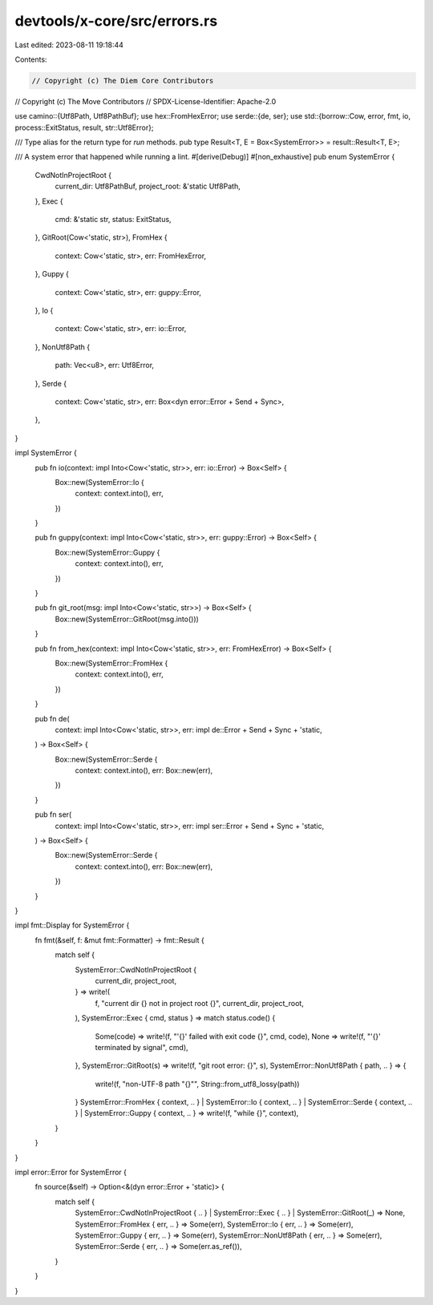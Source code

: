 devtools/x-core/src/errors.rs
=============================

Last edited: 2023-08-11 19:18:44

Contents:

.. code-block:: rs

    // Copyright (c) The Diem Core Contributors
// Copyright (c) The Move Contributors
// SPDX-License-Identifier: Apache-2.0

use camino::{Utf8Path, Utf8PathBuf};
use hex::FromHexError;
use serde::{de, ser};
use std::{borrow::Cow, error, fmt, io, process::ExitStatus, result, str::Utf8Error};

/// Type alias for the return type for `run` methods.
pub type Result<T, E = Box<SystemError>> = result::Result<T, E>;

/// A system error that happened while running a lint.
#[derive(Debug)]
#[non_exhaustive]
pub enum SystemError {
    CwdNotInProjectRoot {
        current_dir: Utf8PathBuf,
        project_root: &'static Utf8Path,
    },
    Exec {
        cmd: &'static str,
        status: ExitStatus,
    },
    GitRoot(Cow<'static, str>),
    FromHex {
        context: Cow<'static, str>,
        err: FromHexError,
    },
    Guppy {
        context: Cow<'static, str>,
        err: guppy::Error,
    },
    Io {
        context: Cow<'static, str>,
        err: io::Error,
    },
    NonUtf8Path {
        path: Vec<u8>,
        err: Utf8Error,
    },
    Serde {
        context: Cow<'static, str>,
        err: Box<dyn error::Error + Send + Sync>,
    },
}

impl SystemError {
    pub fn io(context: impl Into<Cow<'static, str>>, err: io::Error) -> Box<Self> {
        Box::new(SystemError::Io {
            context: context.into(),
            err,
        })
    }

    pub fn guppy(context: impl Into<Cow<'static, str>>, err: guppy::Error) -> Box<Self> {
        Box::new(SystemError::Guppy {
            context: context.into(),
            err,
        })
    }

    pub fn git_root(msg: impl Into<Cow<'static, str>>) -> Box<Self> {
        Box::new(SystemError::GitRoot(msg.into()))
    }

    pub fn from_hex(context: impl Into<Cow<'static, str>>, err: FromHexError) -> Box<Self> {
        Box::new(SystemError::FromHex {
            context: context.into(),
            err,
        })
    }

    pub fn de(
        context: impl Into<Cow<'static, str>>,
        err: impl de::Error + Send + Sync + 'static,
    ) -> Box<Self> {
        Box::new(SystemError::Serde {
            context: context.into(),
            err: Box::new(err),
        })
    }

    pub fn ser(
        context: impl Into<Cow<'static, str>>,
        err: impl ser::Error + Send + Sync + 'static,
    ) -> Box<Self> {
        Box::new(SystemError::Serde {
            context: context.into(),
            err: Box::new(err),
        })
    }
}

impl fmt::Display for SystemError {
    fn fmt(&self, f: &mut fmt::Formatter) -> fmt::Result {
        match self {
            SystemError::CwdNotInProjectRoot {
                current_dir,
                project_root,
            } => write!(
                f,
                "current dir {} not in project root {}",
                current_dir, project_root,
            ),
            SystemError::Exec { cmd, status } => match status.code() {
                Some(code) => write!(f, "'{}' failed with exit code {}", cmd, code),
                None => write!(f, "'{}' terminated by signal", cmd),
            },
            SystemError::GitRoot(s) => write!(f, "git root error: {}", s),
            SystemError::NonUtf8Path { path, .. } => {
                write!(f, "non-UTF-8 path \"{}\"", String::from_utf8_lossy(path))
            }
            SystemError::FromHex { context, .. }
            | SystemError::Io { context, .. }
            | SystemError::Serde { context, .. }
            | SystemError::Guppy { context, .. } => write!(f, "while {}", context),
        }
    }
}

impl error::Error for SystemError {
    fn source(&self) -> Option<&(dyn error::Error + 'static)> {
        match self {
            SystemError::CwdNotInProjectRoot { .. }
            | SystemError::Exec { .. }
            | SystemError::GitRoot(_) => None,
            SystemError::FromHex { err, .. } => Some(err),
            SystemError::Io { err, .. } => Some(err),
            SystemError::Guppy { err, .. } => Some(err),
            SystemError::NonUtf8Path { err, .. } => Some(err),
            SystemError::Serde { err, .. } => Some(err.as_ref()),
        }
    }
}


